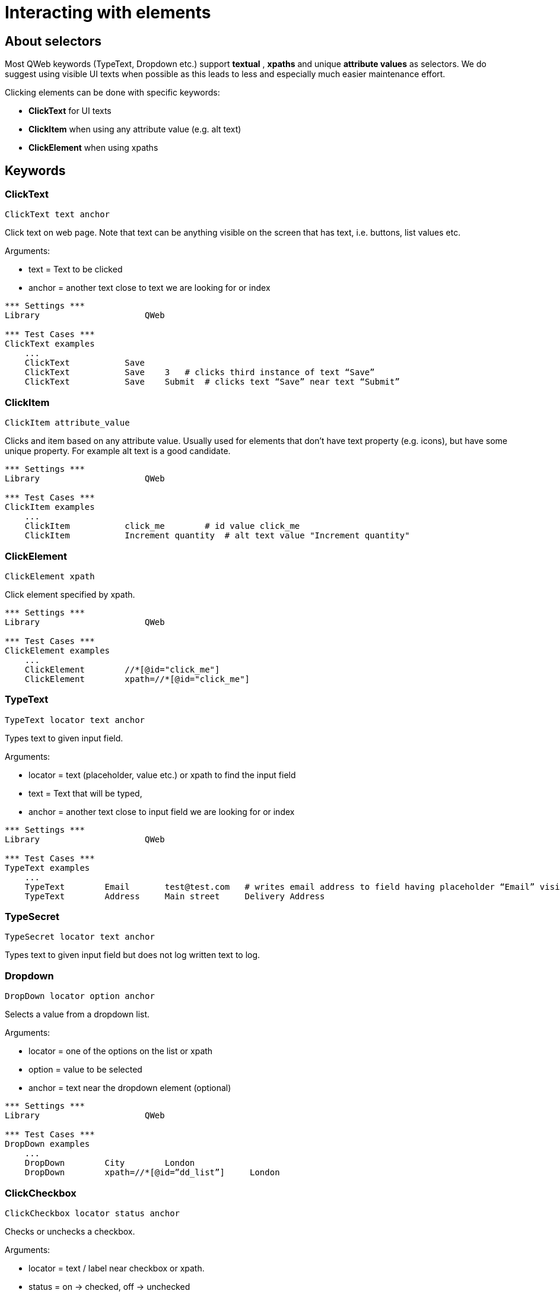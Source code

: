 // We must enable experimental attribute.
:experimental:
:icons: font

// GitHub doesn't render asciidoc exactly as intended, so we adjust settings and utilize some html

ifdef::env-github[]

:tip-caption: :bulb:
:note-caption: :information_source:
:important-caption: :heavy_exclamation_mark:
:caution-caption: :fire:
:warning-caption: :warning:
endif::[]

# Interacting with elements

## About selectors

Most QWeb keywords (TypeText, Dropdown etc.) support *textual* , *xpaths* and unique *attribute values* as selectors. We do suggest using visible UI texts when possible as this leads to less and especially much easier maintenance effort.

Clicking elements can be done with specific keywords:

* *ClickText* for UI texts
* *ClickItem* when using any attribute value (e.g. alt text)
* *ClickElement* when using xpaths


## Keywords


### ClickText
`ClickText  	  	text   	anchor`

Click text on web page. Note that text can be anything visible on the screen that has text, i.e. buttons, list values etc.

Arguments: 

* text = Text to be clicked
* anchor = another text close to text we are looking for or index

[source, robotframework]
----
*** Settings ***
Library                     QWeb

*** Test Cases ***
ClickText examples
    ...
    ClickText           Save
    ClickText           Save    3   # clicks third instance of text “Save”
    ClickText           Save    Submit	# clicks text “Save” near text “Submit”
----

### ClickItem
`ClickItem      attribute_value`

Clicks and item based on any attribute value. Usually used for elements that don't have text property (e.g. icons), but have some unique property. For example alt text is a good candidate.

[source, robotframework]
----
*** Settings ***
Library                     QWeb

*** Test Cases ***
ClickItem examples
    ...
    ClickItem           click_me        # id value click_me
    ClickItem           Increment quantity  # alt text value "Increment quantity"
----

### ClickElement
`ClickElement   xpath`

Click element specified by xpath.

[source, robotframework]
----
*** Settings ***
Library                     QWeb

*** Test Cases ***
ClickElement examples
    ...
    ClickElement        //*[@id="click_me"] 
    ClickElement        xpath=//*[@id="click_me"]
----

### TypeText
`TypeText   locator     text    anchor`

Types text to given input field.


Arguments:   

* locator = text (placeholder, value etc.) or xpath to find the input field  
* text = Text that will be typed,
* anchor = another text close to input field we are looking for or index

[source, robotframework]
----
*** Settings ***
Library                     QWeb

*** Test Cases ***
TypeText examples
    ...
    TypeText        Email       test@test.com   # writes email address to field having placeholder “Email” visible
    TypeText        Address     Main street     Delivery Address
----

### TypeSecret

`TypeSecret   locator     text    anchor`

Types text to given input field but does not log written text to log.

### Dropdown

`DropDown   locator     option  anchor`

Selects a value from a dropdown list.

Arguments:  

* locator = one of the options on the list or xpath  
* option = value to be selected  
* anchor = text near the dropdown element (optional)


[source, robotframework]
----
*** Settings ***
Library                     QWeb

*** Test Cases ***
DropDown examples
    ...
    DropDown        City        London
    DropDown        xpath=//*[@id=”dd_list”]     London
----

### ClickCheckbox

`ClickCheckbox   locator     status   anchor`

Checks or unchecks a checkbox.

Arguments:  

* locator = text / label near checkbox or xpath.
* status = on -> checked, off -> unchecked
* anchor = text near the dropdown element (optional)


[source, robotframework]
----
*** Settings ***
Library                     QWeb

*** Test Cases ***
ClickCheckbox examples
    ...
    ClickCheckbox    I am not a robot    on
    ClickCheckbox    I am not a robot    off
----



## Exercise

. Go to https://qentinelqi.github.io/shop/
. Add product "Scar the Lion" to shopping cart
. Select "Large" as size of a t-shirt
. Set quantity of products to 4
. Checkout
. Fill in "Full Name", "Email" and "Billing Address"
. Change your mind and edit cart, remove product from cart and verify cart is empty

'''
link:../README.md[Tutorial index]  |  link:../03/assertions.adoc[Next]


